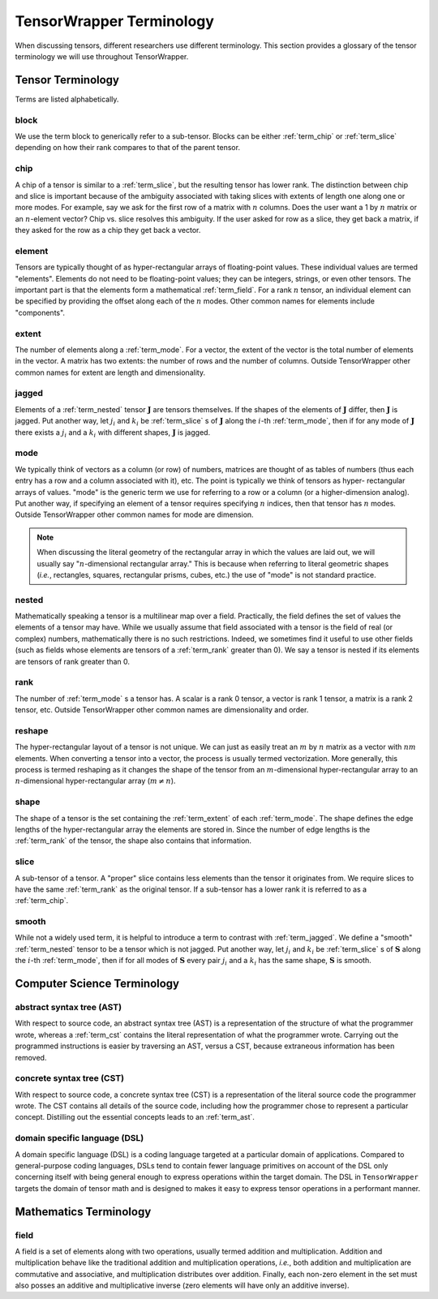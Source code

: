 .. Copyright 2023 NWChemEx-Project
..
.. Licensed under the Apache License, Version 2.0 (the "License");
.. you may not use this file except in compliance with the License.
.. You may obtain a copy of the License at
..
.. http://www.apache.org/licenses/LICENSE-2.0
..
.. Unless required by applicable law or agreed to in writing, software
.. distributed under the License is distributed on an "AS IS" BASIS,
.. WITHOUT WARRANTIES OR CONDITIONS OF ANY KIND, either express or implied.
.. See the License for the specific language governing permissions and
.. limitations under the License.

.. _tw_terminology:

#########################
TensorWrapper Terminology
#########################

.. |n| replace:: :math:`n`
.. |m| replace:: :math:`m`

When discussing tensors, different researchers use different terminology. This
section provides a glossary of the tensor terminology we will use throughout
TensorWrapper.

******************
Tensor Terminology
******************

Terms are listed alphabetically.

.. _term_block:

block
=====

We use the term block to generically refer to a sub-tensor. Blocks can
be either :ref:`term_chip` or :ref:`term_slice` depending on how their rank
compares to that of the parent tensor.

.. _term_chip:

chip
====

A chip of a tensor is similar to a :ref:`term_slice`, but the resulting tensor
has lower rank. The distinction between chip and slice is important because of
the ambiguity associated with taking slices with extents of length one along
one or more modes. For example, say we ask for the first row of a matrix with
|n| columns. Does the user want a 1 by |n| matrix or an |n|-element vector? Chip
vs. slice resolves this ambiguity. If the user asked for row as a slice, they
get back a matrix, if they asked for the row as a chip they get back a vector.

.. _term_element:

element
=======

Tensors are typically thought of as hyper-rectangular arrays of floating-point
values. These individual values are termed "elements". Elements do not need to
be floating-point values; they can be integers, strings, or even other tensors.
The important part is that the elements form a mathematical :ref:`term_field`.
For a rank |n| tensor, an individual element can be specified by providing the
offset along each of the |n| modes. Other common names for elements include
"components".

.. _term_extent:

extent
======

The number of elements along a :ref:`term_mode`. For a vector, the extent of
the vector is the total number of elements in the vector. A matrix has two
extents: the number of rows and the number of columns. Outside TensorWrapper
other common names for extent are length and dimensionality.

.. _term_jagged:

jagged
======

.. |J| replace:: :math:`\mathbf{J}`
.. |ji| replace:: :math:`j_i`
.. |ki| replace:: :math:`k_i`

Elements of a :ref:`term_nested` tensor |J| are tensors themselves. If the
shapes of the elements of |J| differ, then |J| is jagged. Put another way, let
|ji| and |ki| be :ref:`term_slice` s of |J| along the
:math:`i`-th :ref:`term_mode`,  then if for any mode of |J| there exists
a |ji| and a |ki| with different shapes, |J| is jagged.

.. _term_mode:

mode
====

We typically think of vectors as a column (or row) of numbers, matrices are
thought of as tables of numbers (thus each entry has a row and a column
associated with it), etc. The point is typically we think of tensors as hyper-
rectangular arrays of values. "mode" is the generic term we use for referring
to a row or a column (or a higher-dimension analog). Put another way, if
specifying an element of a tensor requires specifying |n| indices, then that
tensor has |n| modes. Outside TensorWrapper other common names for mode are
dimension.

.. note::

   When discussing the literal geometry of the rectangular array in which the
   values are laid out, we will usually say "|n|-dimensional rectangular
   array." This is because when referring to literal geometric shapes (*i.e.*,
   rectangles, squares, rectangular prisms, cubes, etc.) the use of
   "mode" is not standard practice.

.. _term_nested:

nested
======

Mathematically speaking a tensor is a multilinear map over a field. Practically,
the field defines the set of values the elements of a tensor may have. While we
usually assume that field associated with a tensor is the field of real (or
complex) numbers, mathematically there is no such restrictions. Indeed, we
sometimes find it useful to use other fields (such as fields whose elements
are tensors of a :ref:`term_rank` greater than 0). We say a tensor is nested
if its elements are tensors of rank greater than 0.

.. _term_rank:

rank
====

The number of :ref:`term_mode` s a tensor has. A scalar is a rank 0 tensor, a
vector is rank 1 tensor, a matrix is a rank 2 tensor, etc. Outside TensorWrapper
other common names are dimensionality and order.

.. _term_reshape:

reshape
=======

The hyper-rectangular layout of a tensor is not unique. We can just as easily
treat an |m| by |n| matrix as a vector with :math:`nm` elements. When converting
a tensor into a vector, the process is usually termed vectorization. More
generally, this process is termed reshaping as it changes the shape of the
tensor from an |m|-dimensional hyper-rectangular array to an |n|-dimensional
hyper-rectangular array (:math:`m\neq n`).

.. _term_shape:

shape
=====

The shape of a tensor is the set containing the :ref:`term_extent` of each
:ref:`term_mode`. The shape defines the edge lengths of the hyper-rectangular
array the elements are stored in. Since the number of edge lengths is the
:ref:`term_rank` of the tensor, the shape also contains that information.

.. _term_slice:

slice
=====

A sub-tensor of a tensor. A "proper" slice contains less elements than the
tensor it originates from. We require slices to have the same :ref:`term_rank`
as the original tensor. If a sub-tensor has a lower rank it is referred to as
a :ref:`term_chip`.

.. _term_smooth:

smooth
======

.. |S| replace:: :math:`\mathbf{S}`

While not a widely used term, it is helpful to introduce a term to contrast
with :ref:`term_jagged`. We define a "smooth" :ref:`term_nested` tensor to be
a tensor which is not jagged.  Put another way, let |ji| and |ki|
be :ref:`term_slice` s of |S| along the :math:`i`-th :ref:`term_mode`,
then if for all modes of |S| every pair |ji| and a |ki|
has the same shape, |S| is smooth.

****************************
Computer Science Terminology
****************************

.. _term_ast:

abstract syntax tree (AST)
==========================

With respect to source code, an abstract syntax tree (AST) is a representation
of the structure of what the programmer wrote, whereas a :ref:`term_cst`
contains the literal representation of what the programmer wrote. Carrying out
the programmed instructions is easier by traversing an AST, versus a CST,
because extraneous information has been removed.

.. _term_cst:

concrete syntax tree (CST)
==========================

With respect to source code, a concrete syntax tree (CST) is a representation
of the literal source code the programmer wrote. The CST contains all details
of the source code, including how the programmer chose to represent a
particular concept. Distilling out the essential concepts leads to an
:ref:`term_ast`.

.. _term_dsl:

domain specific language (DSL)
==============================

A domain specific language (DSL) is a coding language targeted at a particular
domain of applications. Compared to general-purpose coding languages, DSLs
tend to contain fewer language primitives on account of the DSL only concerning
itself with being general enough to express operations within the target
domain. The DSL in ``TensorWrapper`` targets the domain of tensor math and is
designed to makes it easy to express tensor operations in a performant manner.

***********************
Mathematics Terminology
***********************

.. _term_field:

field
=====

A field is a set of elements along with two operations, usually termed
addition and multiplication. Addition and multiplication behave like the
traditional addition and multiplication operations, *i.e.*, both addition and
multiplication are commutative and associative, and multiplication distributes
over addition. Finally, each non-zero element in the set must also posses an
additive and multiplicative inverse (zero elements will have only an additive
inverse).
